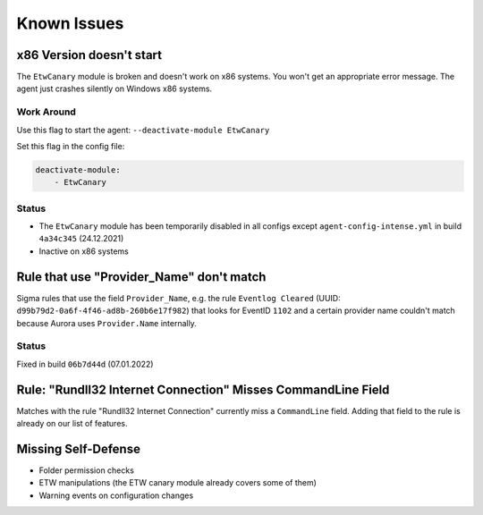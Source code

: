 Known Issues
============

x86 Version doesn't start
-------------------------

The ``EtwCanary`` module is broken and doesn't work on x86 systems. You won't get an appropriate error message. The agent just crashes silently on Windows x86 systems. 

Work Around
~~~~~~~~~~~

Use this flag to start the agent: ``--deactivate-module EtwCanary``

Set this flag in the config file:

.. code:: yaml 

    deactivate-module:
        - EtwCanary

Status
~~~~~~

- The ``EtwCanary`` module has been temporarily disabled in all configs except ``agent-config-intense.yml`` in build ``4a34c345`` (24.12.2021)
- Inactive on x86 systems

Rule that use "Provider_Name" don't match
-----------------------------------------

Sigma rules that use the field ``Provider_Name``, e.g. the rule ``Eventlog Cleared`` (UUID: ``d99b79d2-0a6f-4f46-ad8b-260b6e17f982``) that looks for EventID ``1102`` and a certain provider name couldn't match because Aurora uses ``Provider.Name`` internally. 

Status
~~~~~~

Fixed in build ``06b7d44d`` (07.01.2022)

Rule: "Rundll32 Internet Connection" Misses CommandLine Field 
-------------------------------------------------------------

Matches with the rule "Rundll32 Internet Connection" currently miss a ``CommandLine`` field. Adding that field to the rule is already on our list of features. 

Missing Self-Defense
--------------------

- Folder permission checks
- ETW manipulations (the ETW canary module already covers some of them)
- Warning events on configuration changes
